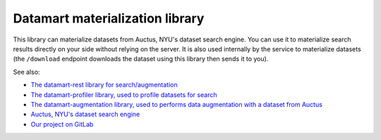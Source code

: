 Datamart materialization library
================================

This library can materialize datasets from Auctus, NYU's dataset search engine. You can use it to materialize search results directly on your side without relying on the server. It is also used internally by the service to materialize datasets (the ``/download`` endpoint downloads the dataset using this library then sends it to you).

See also:

* `The datamart-rest library for search/augmentation <https://pypi.org/project/datamart-rest/>`__
* `The datamart-profiler library, used to profile datasets for search <https://pypi.org/project/datamart-profiler/>`__
* `The datamart-augmentation library, used to performs data augmentation with a dataset from Auctus <https://pypi.org/project/datamart-augmentation/>`__
* `Auctus, NYU's dataset search engine <https://auctus.vida-nyu.org/>`__
* `Our project on GitLab <https://gitlab.com/ViDA-NYU/auctus/auctus>`__
